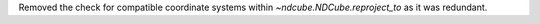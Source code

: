 Removed the check for compatible coordinate systems within `~ndcube.NDCube.reproject_to` as it was redundant.
